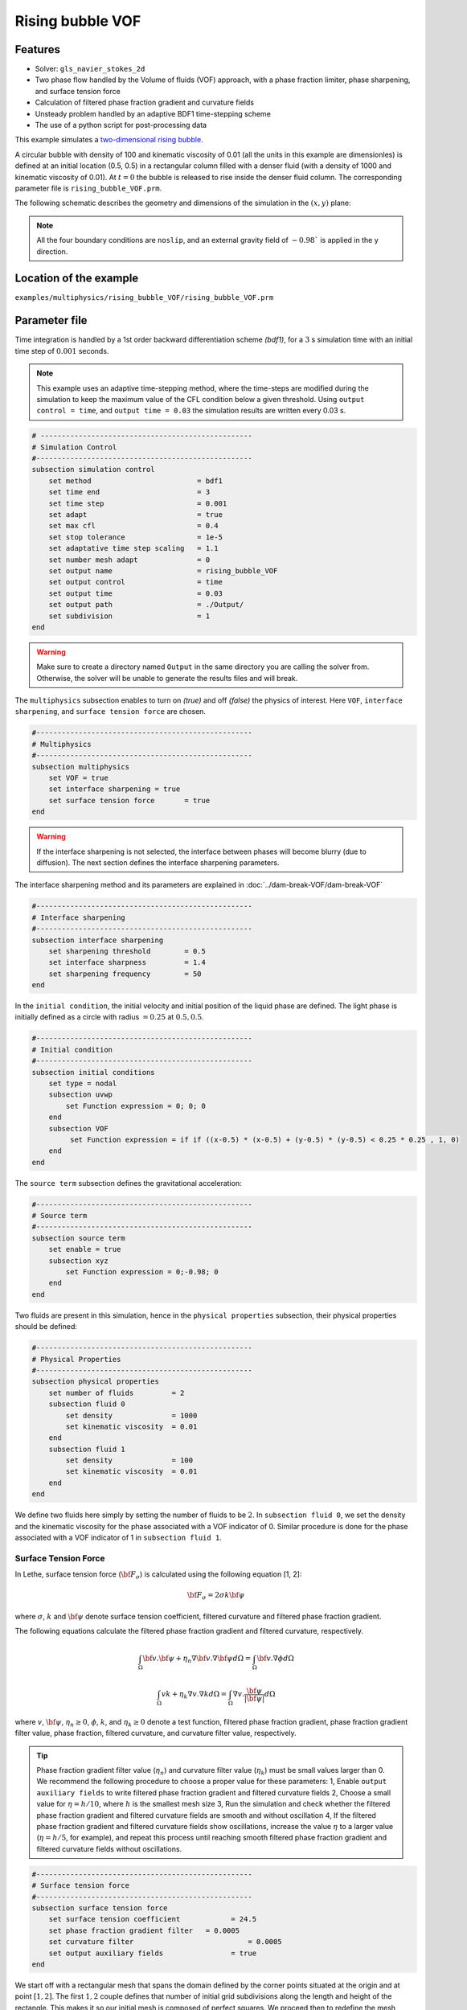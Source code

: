 ==========================
Rising bubble VOF
==========================

----------------------------------
Features
----------------------------------
- Solver: ``gls_navier_stokes_2d`` 
- Two phase flow handled by the Volume of fluids (VOF) approach, with a phase fraction limiter, phase sharpening, and surface tension force
- Calculation of filtered phase fraction gradient and curvature fields
- Unsteady problem handled by an adaptive BDF1 time-stepping scheme 
- The use of a python script for post-processing data




This example simulates a `two-dimensional rising bubble`_. 

.. _two-dimensional rising bubble: https://onlinelibrary.wiley.com/doi/full/10.1002/fld.2643

A circular bubble with density of 100 and kinematic viscosity of 0.01 (all the units in this example are dimensionles) is defined at an initial location (0.5, 0.5) in a rectangular column filled with a denser fluid (with a density of 1000 and kinematic viscosity of 0.01). At :math:`t = 0` the bubble is released to rise inside the denser fluid column. The corresponding parameter file is 
``rising_bubble_VOF.prm``.

The following schematic describes the geometry and dimensions of the simulation in the :math:`(x,y)` plane:

.. image:: images/bubble_initial_configuration.png
    :alt: Schematic
    :align: center
    :width: 400

.. note:: 
    All the four boundary conditions are ``noslip``, and an external 
    gravity field of :math:`-0.98`` is applied in the y direction.

------------------------
Location of the example
------------------------
``examples/multiphysics/rising_bubble_VOF/rising_bubble_VOF.prm``

--------------
Parameter file
--------------

Time integration is handled by a 1st order backward differentiation scheme 
`(bdf1)`, for a :math:`3` s simulation time with an initial 
time step of :math:`0.001` seconds.

.. note::   
    This example uses an adaptive time-stepping method, where the 
    time-steps are modified during the simulation to keep the maximum value of the CFL condition below a given threshold. Using ``output control = time``, and ``output time = 0.03`` the simulation results are written every 0.03 s.

.. code-block:: text

    # --------------------------------------------------
    # Simulation Control
    #---------------------------------------------------
    subsection simulation control
        set method                         = bdf1
        set time end                       = 3
        set time step                      = 0.001
        set adapt                          = true
        set max cfl                        = 0.4
        set stop tolerance                 = 1e-5
        set adaptative time step scaling   = 1.1
        set number mesh adapt              = 0
        set output name                    = rising_bubble_VOF
        set output control                 = time
        set output time                    = 0.03
        set output path                    = ./Output/
        set subdivision                    = 1      
    end

.. warning::
    Make sure to create a directory named ``Output`` in the same directory 
    you are calling the solver from.  Otherwise, the solver will be unable to generate the results files and will break.

The ``multiphysics`` subsection enables to turn on `(true)` 
and off `(false)` the physics of interest. Here ``VOF``,
``interface sharpening``, and ``surface tension force`` are chosen.


.. code-block:: text

    #---------------------------------------------------
    # Multiphysics
    #---------------------------------------------------
    subsection multiphysics
        set VOF = true
        set interface sharpening = true
        set surface tension force 	= true
    end 
    
.. warning:: 
     If the interface sharpening is not selected, the interface 
     between phases will become blurry (due to diffusion). 
     The next section defines the interface sharpening 
     parameters.

The interface sharpening method and its parameters are explained in :doc:`../dam-break-VOF/dam-break-VOF`

.. code-block:: text

    #---------------------------------------------------
    # Interface sharpening
    #---------------------------------------------------
    subsection interface sharpening
        set sharpening threshold        = 0.5
        set interface sharpness         = 1.4
        set sharpening frequency        = 50
    end

In the ``initial condition``, the initial velocity and initial position 
of the liquid phase are defined. The light phase is initially 
defined as a circle with radius :math:`= 0.25` at :math:`0.5, 0.5`.

.. code-block:: text

    #---------------------------------------------------
    # Initial condition
    #---------------------------------------------------
    subsection initial conditions
        set type = nodal
        subsection uvwp
            set Function expression = 0; 0; 0
        end
        subsection VOF
             set Function expression = if if ((x-0.5) * (x-0.5) + (y-0.5) * (y-0.5) < 0.25 * 0.25 , 1, 0)
        end
    end

The ``source term`` subsection defines the gravitational acceleration:

.. code-block:: text
    
    #---------------------------------------------------
    # Source term
    #---------------------------------------------------
    subsection source term
        set enable = true
        subsection xyz
            set Function expression = 0;-0.98; 0
        end
    end

Two fluids are present in this simulation, hence in the ``physical 
properties`` subsection, their physical properties should be defined:


.. code-block:: text

    #---------------------------------------------------
    # Physical Properties
    #---------------------------------------------------
    subsection physical properties
        set number of fluids         = 2
        subsection fluid 0
            set density              = 1000
            set kinematic viscosity  = 0.01
        end
        subsection fluid 1
            set density              = 100
            set kinematic viscosity  = 0.01
        end
    end

We define two fluids here simply by setting the number of fluids to be :math:`2`.
In ``subsection fluid 0``, we set the density and the kinematic viscosity for the phase associated with a VOF indicator of 0. 
Similar procedure is done for the phase associated with a VOF indicator of 1 in ``subsection fluid 1``.


""""""""""""""""""""""""""""""""
Surface Tension Force
""""""""""""""""""""""""""""""""


In Lethe, surface tension force (:math:`{\bf{F_{\sigma}}}`) is calculated using the following equation [1, 2]:

    .. math::
        {\bf{F_{\sigma}}} = 2 \sigma k {\bf{\psi}}

where :math:`\sigma`, :math:`k` and :math:`\bf{\psi}` denote surface tension coefficient, filtered curvature and filtered phase fraction gradient.

The following equations calculate the filtered phase fraction gradient and filtered curvature, respectively.

    .. math:: 
        \int_\Omega {\bf{v}} . {\bf{\psi}} + \eta_n \nabla {\bf{v}} . \nabla {\bf{\psi}} d\Omega = \int_\Omega {\bf{v}} . \nabla {\phi} d\Omega

    .. math:: 
        \int_\Omega v k + \eta_k \nabla v . \nabla k d\Omega = \int_\Omega \nabla v . \frac{\bf{\psi}}{|\bf{\psi}|} d\Omega

where :math:`v`, :math:`\bf{\psi}`, :math:`\eta_n \geq 0`, :math:`\phi`, :math:`k`, and :math:`\eta_k \geq 0` denote a test function, filtered phase fraction gradient, phase fraction gradient filter value, phase fraction, filtered curvature, and curvature filter value, respectively.

.. tip::

  Phase fraction gradient filter value (:math:`\eta_n`) and curvature filter value (:math:`\eta_k`) must be small values larger than 0. We recommend the following procedure to choose a proper value for these parameters: 1, Enable ``output auxiliary fields`` to write filtered phase fraction gradient and filtered curvature fields 2, Choose a small value for :math:`\eta = h/10`, where :math:`h` is the smallest mesh size 3, Run the simulation and check whether the filtered phase fraction gradient and filtered curvature fields are smooth and without oscillation 4, If the filtered phase fraction gradient and filtered curvature fields show oscillations, increase the value :math:`\eta` to a larger value (:math:`\eta = h/5`, for example), and repeat this process until reaching smooth filtered phase fraction gradient and filtered curvature fields without oscillations.

.. code-block:: text

    #---------------------------------------------------
    # Surface tension force
    #---------------------------------------------------
    subsection surface tension force
        set surface tension coefficient 	   = 24.5
        set phase fraction gradient filter   = 0.0005
        set curvature filter			       = 0.0005
        set output auxiliary fields 		   = true
    end


We start off with a rectangular mesh that spans the domain defined by the corner points situated at the origin and at point
:math:`[1,2]`. The first :math:`1,2` couple defines that number of initial grid subdivisions along the length and height of the rectangle. 
This makes it so our initial mesh is composed of perfect squares. We proceed then to redefine the mesh globally four times by setting
``set initial refinement=8``. 

.. code-block:: text
        
    #---------------------------------------------------
    # Mesh
    #---------------------------------------------------
    subsection mesh
            set type = dealii
            set grid type = subdivided_hyper_rectangle
            set grid arguments = 1, 2 : 0, 0 : 1, 2 : true
            set initial refinement = 8
    end
    
In the ``mesh adaptation subsection``, adaptive mesh refinement is 
defined for ``phase``. ``min refinement level`` and ``max refinement level`` are 6 and 8, respectively.

.. code-block:: text

    #---------------------------------------------------
    # Mesh Adaptation
    #---------------------------------------------------
    subsection mesh adaptation
        set type                    = kelly
        set variable                = phase
        set fraction type           = fraction
        set max refinement level    = 8
        set min refinement level    = 6
        set frequency               = 1
        set fraction refinement     = 0.97
        set fraction coarsening     = 0.1
    end



Call the gls_navier_stokes_2d by invoking:  

``mpirun -np 8 gls_navier_stokes_2d rising_bubble_VOF.prm``

to run the simulation using eight CPU cores. Feel free to use more.


.. warning:: 
    Make sure to compile lethe in `Release` mode and 
    run in parallel using mpirun 




-------
Results
-------

The following image shows the shape and dimensions of the bubble after 3 seconds of simulation, and compares it with results of [1, 2].

.. image:: images/bubble.png
    :alt: bubble
    :align: center
    :width: 400

A python post-processing code `(rising_bubble.py)` 
is added to the example folder to post-process the results.
Run ``python3 ./rising_bubble.py ./Output`` to execute this 
post-processing code, where ``./Output`` is the directory that 
contains the simulation results. In post-processing, the maximum and minimum axial positions of the light phase (bubble) are tracked to monitor the location of the bubble center as a function of time. Then, the bubble rise velocity is calculated as the derivation of the bubble axial position. These results are compared with the simulations of Zahedi, Kronbichler, and Kreiss [2]. The following images shows the results of these comparisons. The oscillations in the bubble rise velocity are attributed to the different methods used for finding the centroid of the bubble, first order derivation, and smoothing of the bubble location and rise velocity.

.. image:: images/ymean_t.png
    :alt: ymean_t
    :align: center
    :width: 400

.. image:: images/bubble_rise_velocity.png
    :alt: bubble_rise_velocity
    :align: center
    :width: 400


-----------
References
-----------
[1] Brackbill, J.U., Kothe, D.B. and Zemach, C., 1992. A continuum method for modeling surface tension. Journal of computational physics, 100(2), pp.335-354.

[2] Zahedi, S., Kronbichler, M. and Kreiss, G., 2012. Spurious currents in finite element based level set methods for two‐phase flow. International Journal for Numerical Methods in Fluids, 69(9), pp.1433-1456.
